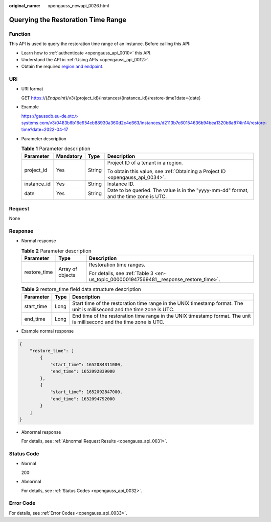 :original_name: opengauss_newapi_0026.html

.. _opengauss_newapi_0026:

Querying the Restoration Time Range
===================================

Function
--------

This API is used to query the restoration time range of an instance. Before calling this API:

-  Learn how to :ref:`authenticate <opengauss_api_0010>` this API.
-  Understand the API in :ref:`Using APIs <opengauss_api_0012>`.
-  Obtain the required `region and endpoint <https://docs.otc.t-systems.com/regions-and-endpoints/index.html>`__.

URI
---

-  URI format

   GET https://{*Endpoint*}/v3/{project_id}/instances/{instance_id}/restore-time?date={date}

-  Example

   https://gaussdb.eu-de.otc.t-systems.com/v3/0483b6b16e954cb88930a360d2c4e663/instances/d2113b7c60154636b94bea1320b6a874in14/restore-time?date=2022-04-17

-  Parameter description

   .. table:: **Table 1** Parameter description

      +-----------------+-----------------+-----------------+----------------------------------------------------------------------------------------+
      | Parameter       | Mandatory       | Type            | Description                                                                            |
      +=================+=================+=================+========================================================================================+
      | project_id      | Yes             | String          | Project ID of a tenant in a region.                                                    |
      |                 |                 |                 |                                                                                        |
      |                 |                 |                 | To obtain this value, see :ref:`Obtaining a Project ID <opengauss_api_0034>`.          |
      +-----------------+-----------------+-----------------+----------------------------------------------------------------------------------------+
      | instance_id     | Yes             | String          | Instance ID.                                                                           |
      +-----------------+-----------------+-----------------+----------------------------------------------------------------------------------------+
      | date            | Yes             | String          | Date to be queried. The value is in the "yyyy-mm-dd" format, and the time zone is UTC. |
      +-----------------+-----------------+-----------------+----------------------------------------------------------------------------------------+

Request
-------

None

Response
--------

-  Normal response

   .. table:: **Table 2** Parameter description

      +-----------------------+-----------------------+----------------------------------------------------------------------------------------+
      | Parameter             | Type                  | Description                                                                            |
      +=======================+=======================+========================================================================================+
      | restore_time          | Array of objects      | Restoration time ranges.                                                               |
      |                       |                       |                                                                                        |
      |                       |                       | For details, see :ref:`Table 3 <en-us_topic_0000001947569481__response_restore_time>`. |
      +-----------------------+-----------------------+----------------------------------------------------------------------------------------+

   .. _en-us_topic_0000001947569481__response_restore_time:

   .. table:: **Table 3** restore_time field data structure description

      +------------+------+--------------------------------------------------------------------------------------------------------------------------+
      | Parameter  | Type | Description                                                                                                              |
      +============+======+==========================================================================================================================+
      | start_time | Long | Start time of the restoration time range in the UNIX timestamp format. The unit is millisecond and the time zone is UTC. |
      +------------+------+--------------------------------------------------------------------------------------------------------------------------+
      | end_time   | Long | End time of the restoration time range in the UNIX timestamp format. The unit is millisecond and the time zone is UTC.   |
      +------------+------+--------------------------------------------------------------------------------------------------------------------------+

-  Example normal response

.. code-block:: text

   {
       "restore_time": [
           {
               "start_time": 1652084311000,
               "end_time": 1652092839000
           },
           {
               "start_time": 1652092847000,
               "end_time": 1652094792000
           }
       ]
   }

-  Abnormal response

   For details, see :ref:`Abnormal Request Results <opengauss_api_0031>`.

Status Code
-----------

-  Normal

   200

-  Abnormal

   For details, see :ref:`Status Codes <opengauss_api_0032>`.

Error Code
----------

For details, see :ref:`Error Codes <opengauss_api_0033>`.
